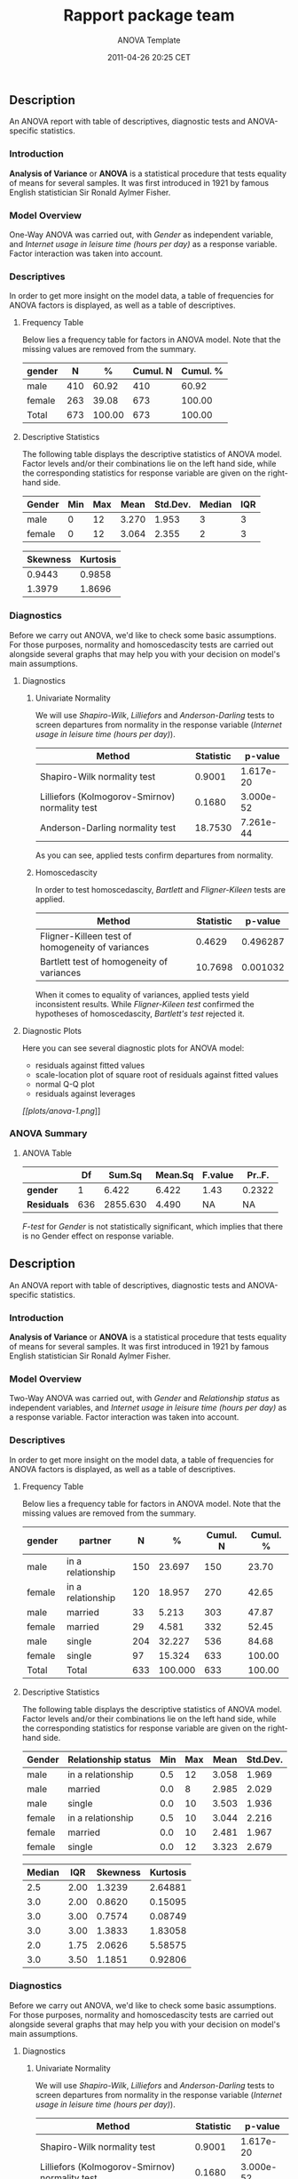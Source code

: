 #+TITLE: Rapport package team

#+AUTHOR: ANOVA Template
#+DATE: 2011-04-26 20:25 CET

** Description

An ANOVA report with table of descriptives, diagnostic tests and
ANOVA-specific statistics.

*** Introduction

*Analysis of Variance* or *ANOVA* is a statistical procedure that tests
equality of means for several samples. It was first introduced in 1921
by famous English statistician Sir Ronald Aylmer Fisher.

*** Model Overview

One-Way ANOVA was carried out, with /Gender/ as independent variable,
and /Internet usage in leisure time (hours per day)/ as a response
variable. Factor interaction was taken into account.

*** Descriptives

In order to get more insight on the model data, a table of frequencies
for ANOVA factors is displayed, as well as a table of descriptives.

**** Frequency Table

Below lies a frequency table for factors in ANOVA model. Note that the
missing values are removed from the summary.

| gender   | N     | %        | Cumul. N   | Cumul. %   |
|----------+-------+----------+------------+------------|
| male     | 410   | 60.92    | 410        | 60.92      |
| female   | 263   | 39.08    | 673        | 100.00     |
| Total    | 673   | 100.00   | 673        | 100.00     |

**** Descriptive Statistics

The following table displays the descriptive statistics of ANOVA model.
Factor levels and/or their combinations lie on the left hand side, while
the corresponding statistics for response variable are given on the
right-hand side.

| Gender   | Min   | Max   | Mean    | Std.Dev.   | Median   | IQR   |
|----------+-------+-------+---------+------------+----------+-------|
| male     | 0     | 12    | 3.270   | 1.953      | 3        | 3     |
| female   | 0     | 12    | 3.064   | 2.355      | 2        | 3     |

| Skewness   | Kurtosis   |
|------------+------------|
| 0.9443     | 0.9858     |
| 1.3979     | 1.8696     |

*** Diagnostics

Before we carry out ANOVA, we'd like to check some basic assumptions.
For those purposes, normality and homoscedascity tests are carried out
alongside several graphs that may help you with your decision on model's
main assumptions.

**** Diagnostics

***** Univariate Normality

We will use /Shapiro-Wilk/, /Lilliefors/ and /Anderson-Darling/ tests to
screen departures from normality in the response variable (/Internet
usage in leisure time (hours per day)/).

| Method                                           | Statistic   | p-value     |
|--------------------------------------------------+-------------+-------------|
| Shapiro-Wilk normality test                      | 0.9001      | 1.617e-20   |
| Lilliefors (Kolmogorov-Smirnov) normality test   | 0.1680      | 3.000e-52   |
| Anderson-Darling normality test                  | 18.7530     | 7.261e-44   |

As you can see, applied tests confirm departures from normality.

***** Homoscedascity

In order to test homoscedascity, /Bartlett/ and /Fligner-Kileen/ tests
are applied.

| Method                                             | Statistic   | p-value    |
|----------------------------------------------------+-------------+------------|
| Fligner-Killeen test of homogeneity of variances   | 0.4629      | 0.496287   |
| Bartlett test of homogeneity of variances          | 10.7698     | 0.001032   |

When it comes to equality of variances, applied tests yield inconsistent
results. While /Fligner-Kileen test/ confirmed the hypotheses of
homoscedascity, /Bartlett's test/ rejected it.

**** Diagnostic Plots

Here you can see several diagnostic plots for ANOVA model:

-  residuals against fitted values
-  scale-location plot of square root of residuals against fitted values
-  normal Q-Q plot
-  residuals against leverages

[[plots/anova-1-hires.png][[[plots/anova-1.png]]]]

*** ANOVA Summary

**** ANOVA Table

|               | Df    | Sum.Sq     | Mean.Sq   | F.value   | Pr..F.   |
|---------------+-------+------------+-----------+-----------+----------|
| *gender*      | 1     | 6.422      | 6.422     | 1.43      | 0.2322   |
| *Residuals*   | 636   | 2855.630   | 4.490     | NA        | NA       |

/F-test/ for /Gender/ is not statistically significant, which implies
that there is no Gender effect on response variable.

** Description

An ANOVA report with table of descriptives, diagnostic tests and
ANOVA-specific statistics.

*** Introduction

*Analysis of Variance* or *ANOVA* is a statistical procedure that tests
equality of means for several samples. It was first introduced in 1921
by famous English statistician Sir Ronald Aylmer Fisher.

*** Model Overview

Two-Way ANOVA was carried out, with /Gender/ and /Relationship status/
as independent variables, and /Internet usage in leisure time (hours per
day)/ as a response variable. Factor interaction was taken into account.

*** Descriptives

In order to get more insight on the model data, a table of frequencies
for ANOVA factors is displayed, as well as a table of descriptives.

**** Frequency Table

Below lies a frequency table for factors in ANOVA model. Note that the
missing values are removed from the summary.

| gender   | partner             | N     | %         | Cumul. N   | Cumul. %   |
|----------+---------------------+-------+-----------+------------+------------|
| male     | in a relationship   | 150   | 23.697    | 150        | 23.70      |
| female   | in a relationship   | 120   | 18.957    | 270        | 42.65      |
| male     | married             | 33    | 5.213     | 303        | 47.87      |
| female   | married             | 29    | 4.581     | 332        | 52.45      |
| male     | single              | 204   | 32.227    | 536        | 84.68      |
| female   | single              | 97    | 15.324    | 633        | 100.00     |
| Total    | Total               | 633   | 100.000   | 633        | 100.00     |

**** Descriptive Statistics

The following table displays the descriptive statistics of ANOVA model.
Factor levels and/or their combinations lie on the left hand side, while
the corresponding statistics for response variable are given on the
right-hand side.

| Gender   | Relationship status   | Min   | Max   | Mean    | Std.Dev.   |
|----------+-----------------------+-------+-------+---------+------------|
| male     | in a relationship     | 0.5   | 12    | 3.058   | 1.969      |
| male     | married               | 0.0   | 8     | 2.985   | 2.029      |
| male     | single                | 0.0   | 10    | 3.503   | 1.936      |
| female   | in a relationship     | 0.5   | 10    | 3.044   | 2.216      |
| female   | married               | 0.0   | 10    | 2.481   | 1.967      |
| female   | single                | 0.0   | 12    | 3.323   | 2.679      |

| Median   | IQR    | Skewness   | Kurtosis   |
|----------+--------+------------+------------|
| 2.5      | 2.00   | 1.3239     | 2.64881    |
| 3.0      | 2.00   | 0.8620     | 0.15095    |
| 3.0      | 3.00   | 0.7574     | 0.08749    |
| 3.0      | 3.00   | 1.3833     | 1.83058    |
| 2.0      | 1.75   | 2.0626     | 5.58575    |
| 3.0      | 3.50   | 1.1851     | 0.92806    |

*** Diagnostics

Before we carry out ANOVA, we'd like to check some basic assumptions.
For those purposes, normality and homoscedascity tests are carried out
alongside several graphs that may help you with your decision on model's
main assumptions.

**** Diagnostics

***** Univariate Normality

We will use /Shapiro-Wilk/, /Lilliefors/ and /Anderson-Darling/ tests to
screen departures from normality in the response variable (/Internet
usage in leisure time (hours per day)/).

| Method                                           | Statistic   | p-value     |
|--------------------------------------------------+-------------+-------------|
| Shapiro-Wilk normality test                      | 0.9001      | 1.617e-20   |
| Lilliefors (Kolmogorov-Smirnov) normality test   | 0.1680      | 3.000e-52   |
| Anderson-Darling normality test                  | 18.7530     | 7.261e-44   |

As you can see, applied tests confirm departures from normality.

***** Homoscedascity

In order to test homoscedascity, /Bartlett/ and /Fligner-Kileen/ tests
are applied.

| Method                                             | Statistic   | p-value     |
|----------------------------------------------------+-------------+-------------|
| Fligner-Killeen test of homogeneity of variances   | 1.123       | 0.2891837   |
| Bartlett test of homogeneity of variances          | 11.127      | 0.0008509   |

When it comes to equality of variances, applied tests yield inconsistent
results. While /Fligner-Kileen test/ confirmed the hypotheses of
homoscedascity, /Bartlett's test/ rejected it.

**** Diagnostic Plots

Here you can see several diagnostic plots for ANOVA model:

-  residuals against fitted values
-  scale-location plot of square root of residuals against fitted values
-  normal Q-Q plot
-  residuals against leverages

[[plots/anova-2-hires.png][[[plots/anova-2.png]]]]

*** ANOVA Summary

**** ANOVA Table

|                    | Df    | Sum.Sq     | Mean.Sq   |
|--------------------+-------+------------+-----------|
| *gender*           | 1     | 4.947      | 4.947     |
| *partner*          | 2     | 31.212     | 15.606    |
| *gender:partner*   | 2     | 3.038      | 1.519     |
| *Residuals*        | 593   | 2703.090   | 4.558     |

|                    | F.value   | Pr..F.    |
|--------------------+-----------+-----------|
| *gender*           | 1.0853    | 0.29793   |
| *partner*          | 3.4237    | 0.03324   |
| *gender:partner*   | 0.3332    | 0.71677   |
| *Residuals*        | NA        | NA        |

/F-test/ for /Gender/ is not statistically significant, which implies
that there is no Gender effect on response variable. Effect of
/Relationship status/ on response variable is significant. Interaction
between levels of /Gender/ and /Relationship status/ wasn't found
significant (p = 0.717).

--------------

This report was generated with [[http://www.r-project.org/][R]] (2.15.1)
and [[https://rapporter.github.io/rapport/][rapport]] (0.4) in /1.999/ sec on
x86\_64-unknown-linux-gnu platform.

#+CAPTION: 

[[images/logo.png]]
